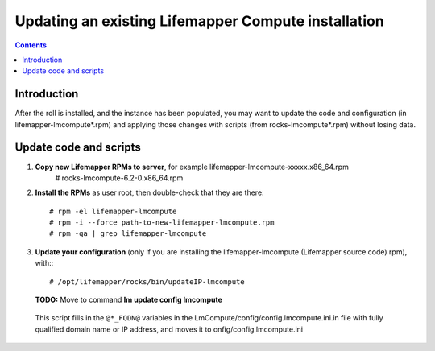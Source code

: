 
.. hightlight:: rest

Updating an existing Lifemapper Compute installation
====================================================
.. contents::  

Introduction
------------
After the roll is installed, and the instance has been populated, you may want
to update the code and configuration (in lifemapper-lmcompute*.rpm) 
and applying those changes with scripts (from rocks-lmcompute*.rpm) 
without losing data.

Update code and scripts
-----------------------

#. **Copy new Lifemapper RPMs to server**, for example lifemapper-lmcompute-xxxxx.x86_64.rpm 
     # rocks-lmcompute-6.2-0.x86_64.rpm
     
#. **Install the RPMs** as user root, then double-check that they are there: ::   

   # rpm -el lifemapper-lmcompute
   # rpm -i --force path-to-new-lifemapper-lmcompute.rpm
   # rpm -qa | grep lifemapper-lmcompute
   
#. **Update your configuration** (only if you are installing the 
   lifemapper-lmcompute (Lifemapper source code) rpm), with:::

   # /opt/lifemapper/rocks/bin/updateIP-lmcompute

   **TODO:** Move to command **lm update config lmcompute** 

  This script fills in the ``@*_FQDN@`` variables in the 
  LmCompute/config/config.lmcompute.ini.in file with fully qualified domain name 
  or IP address, and moves it to onfig/config.lmcompute.ini 


